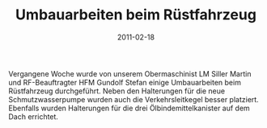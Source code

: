#+TITLE: Umbauarbeiten beim Rüstfahrzeug
#+DATE: 2011-02-18
#+FACEBOOK_URL: 

Vergangene Woche wurde von unserem Obermaschinist LM Siller Martin und RF-Beauftragter HFM Gundolf Stefan einige Umbauarbeiten beim Rüstfahrzeug durchgeführt. Neben den Halterungen für die neue Schmutzwasserpumpe wurden auch die Verkehrsleitkegel besser platziert. Ebenfalls wurden Halterungen für die drei Ölbindemittelkanister auf dem Dach errichtet.
